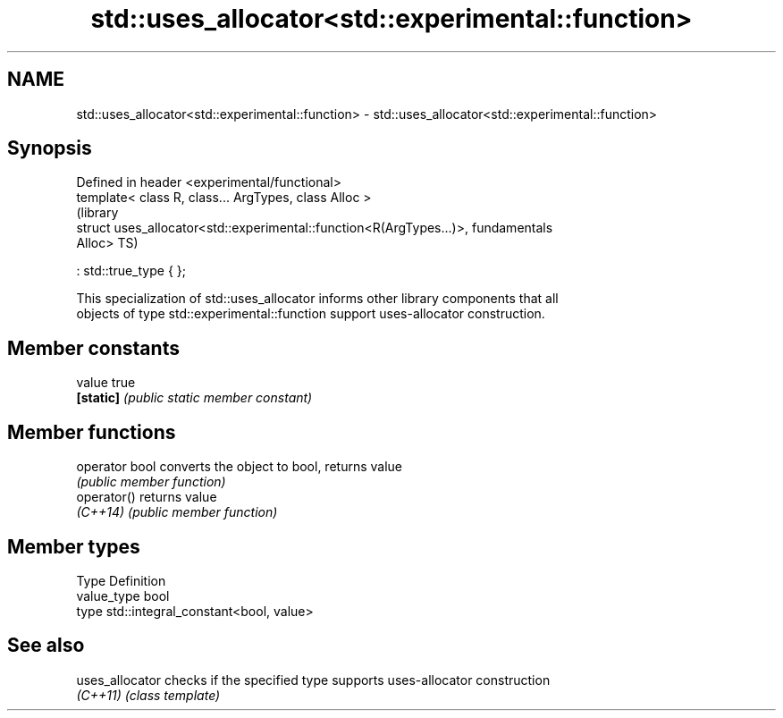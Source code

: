 .TH std::uses_allocator<std::experimental::function> 3 "2018.03.28" "http://cppreference.com" "C++ Standard Libary"
.SH NAME
std::uses_allocator<std::experimental::function> \- std::uses_allocator<std::experimental::function>

.SH Synopsis
   Defined in header <experimental/functional>
   template< class R, class... ArgTypes, class Alloc >
                                                                           (library
   struct uses_allocator<std::experimental::function<R(ArgTypes...)>,      fundamentals
   Alloc>                                                                  TS)

       : std::true_type { };

   This specialization of std::uses_allocator informs other library components that all
   objects of type std::experimental::function support uses-allocator construction.

.SH Member constants

   value    true
   \fB[static]\fP \fI(public static member constant)\fP

.SH Member functions

   operator bool converts the object to bool, returns value
                 \fI(public member function)\fP
   operator()    returns value
   \fI(C++14)\fP       \fI(public member function)\fP

.SH Member types

   Type       Definition
   value_type bool
   type       std::integral_constant<bool, value>

.SH See also

   uses_allocator checks if the specified type supports uses-allocator construction
   \fI(C++11)\fP        \fI(class template)\fP 
